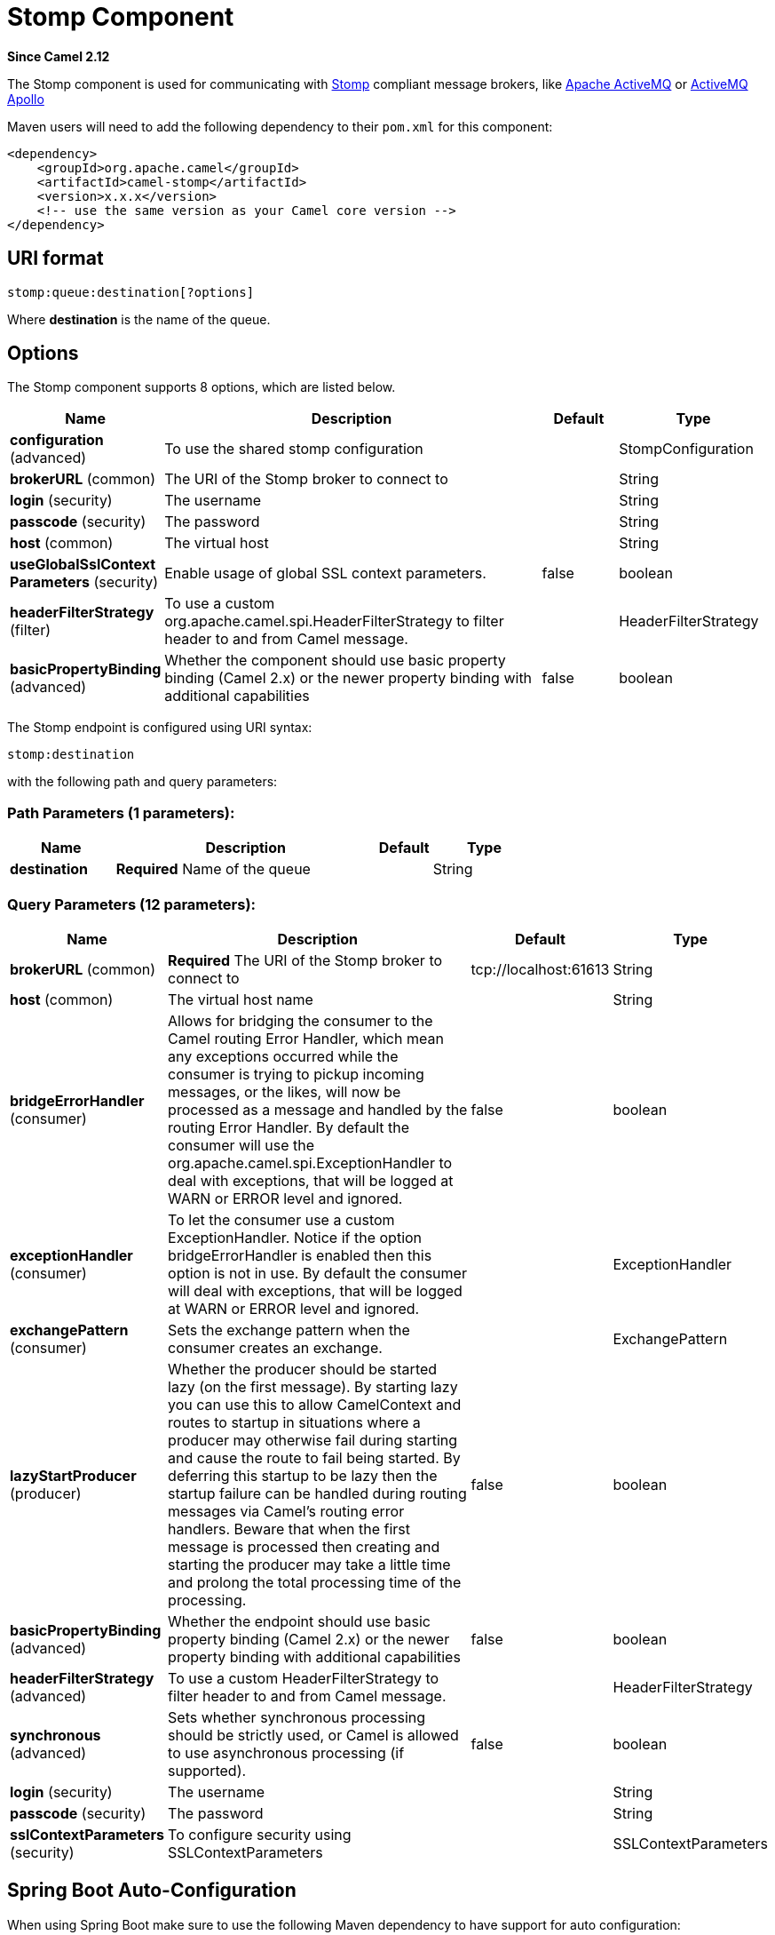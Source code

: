 [[stomp-component]]
= Stomp Component
:page-source: components/camel-stomp/src/main/docs/stomp-component.adoc

*Since Camel 2.12*

The Stomp component is used for communicating with
http://stomp.github.io/[Stomp] compliant message brokers, like
http://activemq.apache.org[Apache ActiveMQ] or
http://activemq.apache.org/apollo/[ActiveMQ Apollo]

Maven users will need to add the following dependency to their `pom.xml`
for this component:

[source,xml]
------------------------------------------------------------
<dependency>
    <groupId>org.apache.camel</groupId>
    <artifactId>camel-stomp</artifactId>
    <version>x.x.x</version>
    <!-- use the same version as your Camel core version -->
</dependency>
------------------------------------------------------------

== URI format

[source,java]
---------------------------------
stomp:queue:destination[?options]
---------------------------------

Where *destination* is the name of the queue.

== Options



// component options: START
The Stomp component supports 8 options, which are listed below.



[width="100%",cols="2,5,^1,2",options="header"]
|===
| Name | Description | Default | Type
| *configuration* (advanced) | To use the shared stomp configuration |  | StompConfiguration
| *brokerURL* (common) | The URI of the Stomp broker to connect to |  | String
| *login* (security) | The username |  | String
| *passcode* (security) | The password |  | String
| *host* (common) | The virtual host |  | String
| *useGlobalSslContext Parameters* (security) | Enable usage of global SSL context parameters. | false | boolean
| *headerFilterStrategy* (filter) | To use a custom org.apache.camel.spi.HeaderFilterStrategy to filter header to and from Camel message. |  | HeaderFilterStrategy
| *basicPropertyBinding* (advanced) | Whether the component should use basic property binding (Camel 2.x) or the newer property binding with additional capabilities | false | boolean
|===
// component options: END





// endpoint options: START
The Stomp endpoint is configured using URI syntax:

----
stomp:destination
----

with the following path and query parameters:

=== Path Parameters (1 parameters):


[width="100%",cols="2,5,^1,2",options="header"]
|===
| Name | Description | Default | Type
| *destination* | *Required* Name of the queue |  | String
|===


=== Query Parameters (12 parameters):


[width="100%",cols="2,5,^1,2",options="header"]
|===
| Name | Description | Default | Type
| *brokerURL* (common) | *Required* The URI of the Stomp broker to connect to | tcp://localhost:61613 | String
| *host* (common) | The virtual host name |  | String
| *bridgeErrorHandler* (consumer) | Allows for bridging the consumer to the Camel routing Error Handler, which mean any exceptions occurred while the consumer is trying to pickup incoming messages, or the likes, will now be processed as a message and handled by the routing Error Handler. By default the consumer will use the org.apache.camel.spi.ExceptionHandler to deal with exceptions, that will be logged at WARN or ERROR level and ignored. | false | boolean
| *exceptionHandler* (consumer) | To let the consumer use a custom ExceptionHandler. Notice if the option bridgeErrorHandler is enabled then this option is not in use. By default the consumer will deal with exceptions, that will be logged at WARN or ERROR level and ignored. |  | ExceptionHandler
| *exchangePattern* (consumer) | Sets the exchange pattern when the consumer creates an exchange. |  | ExchangePattern
| *lazyStartProducer* (producer) | Whether the producer should be started lazy (on the first message). By starting lazy you can use this to allow CamelContext and routes to startup in situations where a producer may otherwise fail during starting and cause the route to fail being started. By deferring this startup to be lazy then the startup failure can be handled during routing messages via Camel's routing error handlers. Beware that when the first message is processed then creating and starting the producer may take a little time and prolong the total processing time of the processing. | false | boolean
| *basicPropertyBinding* (advanced) | Whether the endpoint should use basic property binding (Camel 2.x) or the newer property binding with additional capabilities | false | boolean
| *headerFilterStrategy* (advanced) | To use a custom HeaderFilterStrategy to filter header to and from Camel message. |  | HeaderFilterStrategy
| *synchronous* (advanced) | Sets whether synchronous processing should be strictly used, or Camel is allowed to use asynchronous processing (if supported). | false | boolean
| *login* (security) | The username |  | String
| *passcode* (security) | The password |  | String
| *sslContextParameters* (security) | To configure security using SSLContextParameters |  | SSLContextParameters
|===
// endpoint options: END
// spring-boot-auto-configure options: START
== Spring Boot Auto-Configuration

When using Spring Boot make sure to use the following Maven dependency to have support for auto configuration:

[source,xml]
----
<dependency>
  <groupId>org.apache.camel</groupId>
  <artifactId>camel-stomp-starter</artifactId>
  <version>x.x.x</version>
  <!-- use the same version as your Camel core version -->
</dependency>
----


The component supports 13 options, which are listed below.



[width="100%",cols="2,5,^1,2",options="header"]
|===
| Name | Description | Default | Type
| *camel.component.stomp.basic-property-binding* | Whether the component should use basic property binding (Camel 2.x) or the newer property binding with additional capabilities | false | Boolean
| *camel.component.stomp.broker-u-r-l* | The URI of the Stomp broker to connect to |  | String
| *camel.component.stomp.configuration.broker-u-r-l* | The URI of the Stomp broker to connect to | tcp://localhost:61613 | String
| *camel.component.stomp.configuration.host* | The virtual host name |  | String
| *camel.component.stomp.configuration.login* | The username |  | String
| *camel.component.stomp.configuration.passcode* | The password |  | String
| *camel.component.stomp.configuration.ssl-context-parameters* | To configure security using SSLContextParameters |  | SSLContextParameters
| *camel.component.stomp.enabled* | Enable stomp component | true | Boolean
| *camel.component.stomp.header-filter-strategy* | To use a custom org.apache.camel.spi.HeaderFilterStrategy to filter header to and from Camel message. The option is a org.apache.camel.spi.HeaderFilterStrategy type. |  | String
| *camel.component.stomp.host* | The virtual host |  | String
| *camel.component.stomp.login* | The username |  | String
| *camel.component.stomp.passcode* | The password |  | String
| *camel.component.stomp.use-global-ssl-context-parameters* | Enable usage of global SSL context parameters. | false | Boolean
|===
// spring-boot-auto-configure options: END




You can append query options to the URI in the following format,
`?option=value&option=value&...`

== Samples

Sending messages:

[source,java]
------------------------------------------
from("direct:foo").to("stomp:queue:test");
------------------------------------------

Consuming messages:

[source,java]
------------------------------------------------------------------------------
from("stomp:queue:test").transform(body().convertToString()).to("mock:result")
------------------------------------------------------------------------------

== Endpoints

Camel supports the Message Endpoint pattern
using the
http://camel.apache.org/maven/current/camel-core/apidocs/org/apache/camel/Endpoint.html[Endpoint]
interface. Endpoints are usually created by a
Component and Endpoints are usually referred to in
the DSL via their URIs.

From an Endpoint you can use the following methods

*
http://camel.apache.org/maven/current/camel-core/apidocs/org/apache/camel/Endpoint.html#createProducer()[createProducer()]
will create a
http://camel.apache.org/maven/current/camel-core/apidocs/org/apache/camel/Producer.html[Producer]
for sending message exchanges to the endpoint
*
http://camel.apache.org/maven/current/camel-core/apidocs/org/apache/camel/Endpoint.html#createConsumer(org.apache.camel.Processor)[createConsumer()]
implements the Event Driven Consumer
pattern for consuming message exchanges from the endpoint via a
http://camel.apache.org/maven/current/camel-core/apidocs/org/apache/camel/Processor.html[Processor]
when creating a
http://camel.apache.org/maven/current/camel-core/apidocs/org/apache/camel/Consumer.html[Consumer]
*
http://camel.apache.org/maven/current/camel-core/apidocs/org/apache/camel/Endpoint.html#createPollingConsumer()[createPollingConsumer()]
implements the Polling Consumer pattern for
consuming message exchanges from the endpoint via a
http://camel.apache.org/maven/current/camel-core/apidocs/org/apache/camel/PollingConsumer.html[PollingConsumer]

